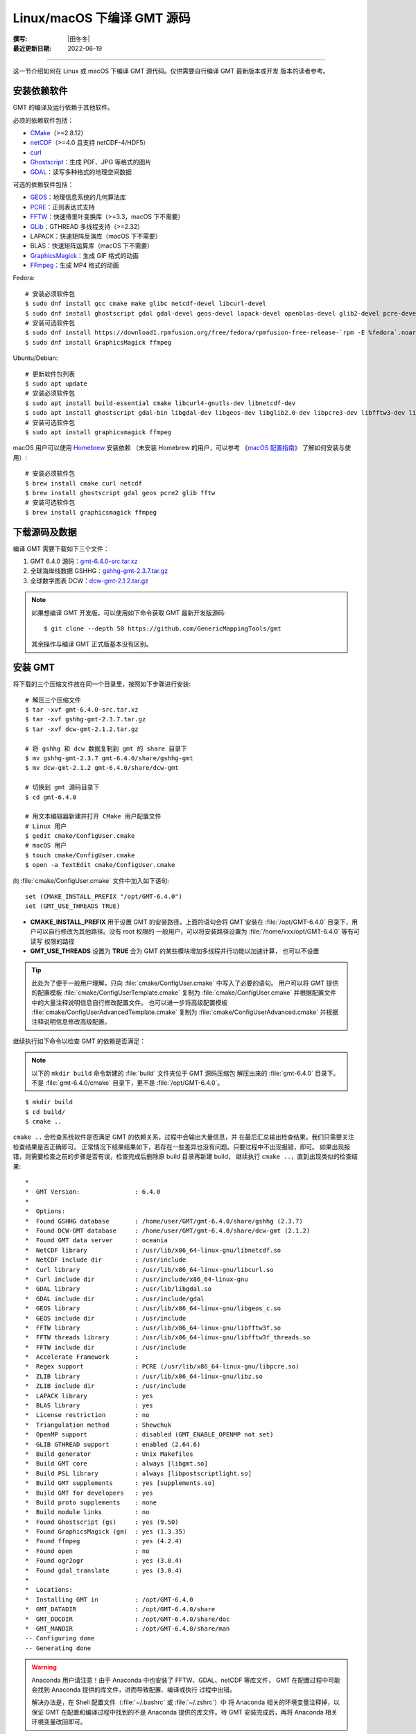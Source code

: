 Linux/macOS 下编译 GMT 源码
===========================

:撰写: |田冬冬|
:最近更新日期: 2022-06-19

----

这一节介绍如何在 Linux 或 macOS 下编译 GMT 源代码。仅供需要自行编译 GMT 最新版本或开发
版本的读者参考。

安装依赖软件
------------

GMT 的编译及运行依赖于其他软件。

必须的依赖软件包括：

- `CMake <https://cmake.org/>`__\ （>=2.8.12）
- `netCDF <https://www.unidata.ucar.edu/software/netcdf/>`__\ （>=4.0 且支持 netCDF-4/HDF5）
- `curl <https://curl.haxx.se/>`__
- `Ghostscript <https://www.ghostscript.com/>`__：生成 PDF、JPG 等格式的图片
- `GDAL <https://www.gdal.org/>`__：读写多种格式的地理空间数据

可选的依赖软件包括：

- `GEOS <https://libgeos.org/>`__：地理信息系统的几何算法库
- `PCRE <https://www.pcre.org/>`__：正则表达式支持
- `FFTW <http://www.fftw.org/>`__：快速傅里叶变换库（>=3.3，macOS 下不需要）
- `GLib <https://wiki.gnome.org/Projects/GLib>`__：GTHREAD 多线程支持（>=2.32）
- LAPACK：快速矩阵反演库（macOS 下不需要）
- BLAS：快速矩阵运算库（macOS 下不需要）
- `GraphicsMagick <http://www.graphicsmagick.org>`__：生成 GIF 格式的动画
- `FFmpeg <http://www.ffmpeg.org/>`__：生成 MP4 格式的动画

Fedora::

    # 安装必须软件包
    $ sudo dnf install gcc cmake make glibc netcdf-devel libcurl-devel
    $ sudo dnf install ghostscript gdal gdal-devel geos-devel lapack-devel openblas-devel glib2-devel pcre-devel fftw-devel
    # 安装可选软件包
    $ sudo dnf install https://download1.rpmfusion.org/free/fedora/rpmfusion-free-release-`rpm -E %fedora`.noarch.rpm
    $ sudo dnf install GraphicsMagick ffmpeg

Ubuntu/Debian::

    # 更新软件包列表
    $ sudo apt update
    # 安装必须软件包
    $ sudo apt install build-essential cmake libcurl4-gnutls-dev libnetcdf-dev
    $ sudo apt install ghostscript gdal-bin libgdal-dev libgeos-dev libglib2.0-dev libpcre3-dev libfftw3-dev liblapack-dev
    # 安装可选软件包
    $ sudo apt install graphicsmagick ffmpeg

macOS 用户可以使用 `Homebrew <https://brew.sh>`__ 安装依赖
（未安装 Homebrew 的用户，可以参考
《`macOS 配置指南 <https://seismo-learn.org/seismology101/computer/macos-setup/#homebrew>`__》
了解如何安装与使用）::

    # 安装必须软件包
    $ brew install cmake curl netcdf
    $ brew install ghostscript gdal geos pcre2 glib fftw
    # 安装可选软件包
    $ brew install graphicsmagick ffmpeg

下载源码及数据
--------------

编译 GMT 需要下载如下三个文件：

#. GMT 6.4.0 源码：`gmt-6.4.0-src.tar.xz <http://mirrors.ustc.edu.cn/gmt/gmt-6.4.0-src.tar.xz>`_
#. 全球海岸线数据 GSHHG：`gshhg-gmt-2.3.7.tar.gz <http://mirrors.ustc.edu.cn/gmt/gshhg-gmt-2.3.7.tar.gz>`_
#. 全球数字图表 DCW：`dcw-gmt-2.1.2.tar.gz <https://github.com/GenericMappingTools/dcw-gmt/releases/download/2.1.2/dcw-gmt-2.1.2.tar.gz>`_

.. note::

    如果想编译 GMT 开发版，可以使用如下命令获取 GMT 最新开发版源码::

        $ git clone --depth 50 https://github.com/GenericMappingTools/gmt

    其余操作与编译 GMT 正式版基本没有区别。

安装 GMT
--------

将下载的三个压缩文件放在同一个目录里，按照如下步骤进行安装::

   # 解压三个压缩文件
   $ tar -xvf gmt-6.4.0-src.tar.xz
   $ tar -xvf gshhg-gmt-2.3.7.tar.gz
   $ tar -xvf dcw-gmt-2.1.2.tar.gz

   # 将 gshhg 和 dcw 数据复制到 gmt 的 share 目录下
   $ mv gshhg-gmt-2.3.7 gmt-6.4.0/share/gshhg-gmt
   $ mv dcw-gmt-2.1.2 gmt-6.4.0/share/dcw-gmt

   # 切换到 gmt 源码目录下
   $ cd gmt-6.4.0

   # 用文本编辑器新建并打开 CMake 用户配置文件
   # Linux 用户
   $ gedit cmake/ConfigUser.cmake
   # macOS 用户
   $ touch cmake/ConfigUser.cmake
   $ open -a TextEdit cmake/ConfigUser.cmake

向 :file:`cmake/ConfigUser.cmake` 文件中加入如下语句::

    set (CMAKE_INSTALL_PREFIX "/opt/GMT-6.4.0")
    set (GMT_USE_THREADS TRUE)

- **CMAKE_INSTALL_PREFIX** 用于设置 GMT 的安装路径，上面的语句会将 GMT 安装在
  :file:`/opt/GMT-6.4.0` 目录下，用户可以自行修改为其他路径。没有 root 权限的
  一般用户，可以将安装路径设置为 :file:`/home/xxx/opt/GMT-6.4.0` 等有可读写
  权限的路径
- **GMT_USE_THREADS** 设置为 **TRUE** 会为 GMT 的某些模块增加多线程并行功能以加速计算，
  也可以不设置

.. tip::

   此处为了便于一般用户理解，只向 :file:`cmake/ConfigUser.cmake` 中写入了必要的语句。
   用户可以将 GMT 提供的配置模板 :file:`cmake/ConfigUserTemplate.cmake` 复制为
   :file:`cmake/ConfigUser.cmake` 并根据配置文件中的大量注释说明信息自行修改配置文件。
   也可以进一步将高级配置模板 :file:`cmake/ConfigUserAdvancedTemplate.cmake` 复制为
   :file:`cmake/ConfigUserAdvanced.cmake` 并根据注释说明信息修改高级配置。

继续执行如下命令以检查 GMT 的依赖是否满足：

.. note::

    以下的 ``mkdir build`` 命令新建的 :file:`build` 文件夹位于 GMT 源码压缩包
    解压出来的 :file:`gmt-6.4.0` 目录下。
    不是 :file:`gmt-6.4.0/cmake` 目录下，更不是 :file:`/opt/GMT-6.4.0`。

::

    $ mkdir build
    $ cd build/
    $ cmake ..

``cmake ..`` 会检查系统软件是否满足 GMT 的依赖关系，过程中会输出大量信息，并
在最后汇总输出检查结果。我们只需要关注检查结果是否正确即可。
正常情况下结果结果如下，若存在一些差异也没有问题。只要过程中不出现报错，即可。
如果出现报错，则需要检查之前的步骤是否有误，检查完成后删除原 build 目录再新建 build，
继续执行 ``cmake ..``，直到出现类似的检查结果::

    *
    *  GMT Version:               : 6.4.0
    *
    *  Options:
    *  Found GSHHG database       : /home/user/GMT/gmt-6.4.0/share/gshhg (2.3.7)
    *  Found DCW-GMT database     : /home/user/GMT/gmt-6.4.0/share/dcw-gmt (2.1.2)
    *  Found GMT data server      : oceania
    *  NetCDF library             : /usr/lib/x86_64-linux-gnu/libnetcdf.so
    *  NetCDF include dir         : /usr/include
    *  Curl library               : /usr/lib/x86_64-linux-gnu/libcurl.so
    *  Curl include dir           : /usr/include/x86_64-linux-gnu
    *  GDAL library               : /usr/lib/libgdal.so
    *  GDAL include dir           : /usr/include/gdal
    *  GEOS library               : /usr/lib/x86_64-linux-gnu/libgeos_c.so
    *  GEOS include dir           : /usr/include
    *  FFTW library               : /usr/lib/x86_64-linux-gnu/libfftw3f.so
    *  FFTW threads library       : /usr/lib/x86_64-linux-gnu/libfftw3f_threads.so
    *  FFTW include dir           : /usr/include
    *  Accelerate Framework       :
    *  Regex support              : PCRE (/usr/lib/x86_64-linux-gnu/libpcre.so)
    *  ZLIB library               : /usr/lib/x86_64-linux-gnu/libz.so
    *  ZLIB include dir           : /usr/include
    *  LAPACK library             : yes
    *  BLAS library               : yes
    *  License restriction        : no
    *  Triangulation method       : Shewchuk
    *  OpenMP support             : disabled (GMT_ENABLE_OPENMP not set)
    *  GLIB GTHREAD support       : enabled (2.64.6)
    *  Build generator            : Unix Makefiles
    *  Build GMT core             : always [libgmt.so]
    *  Build PSL library          : always [libpostscriptlight.so]
    *  Build GMT supplements      : yes [supplements.so]
    *  Build GMT for developers   : yes
    *  Build proto supplements    : none
    *  Build module links         : no
    *  Found Ghostscript (gs)     : yes (9.50)
    *  Found GraphicsMagick (gm)  : yes (1.3.35)
    *  Found ffmpeg               : yes (4.2.4)
    *  Found open                 : no
    *  Found ogr2ogr              : yes (3.0.4)
    *  Found gdal_translate       : yes (3.0.4)
    *
    *  Locations:
    *  Installing GMT in          : /opt/GMT-6.4.0
    *  GMT_DATADIR                : /opt/GMT-6.4.0/share
    *  GMT_DOCDIR                 : /opt/GMT-6.4.0/share/doc
    *  GMT_MANDIR                 : /opt/GMT-6.4.0/share/man
    -- Configuring done
    -- Generating done

.. warning::

    Anaconda 用户请注意！由于 Anaconda 中也安装了 FFTW、GDAL、netCDF 等库文件，
    GMT 在配置过程中可能会找到 Anaconda 提供的库文件，进而导致配置、编译或执行
    过程中出错。

    解决办法是，在 Shell 配置文件（:file:`~/.bashrc` 或 :file:`~/.zshrc`）中
    将 Anaconda 相关的环境变量注释掉，以保证 GMT 在配置和编译过程中找到的不是
    Anaconda 提供的库文件。待 GMT 安装完成后，再将 Anaconda 相关环境变量改回即可。

检查完毕后，开始编译和安装::

    $ make -j
    $ sudo make -j install

.. note::

   **-j** 选项可以实现并行编译以减少编译时间。但据用户报告，某些 Ubuntu 发行版下
   使用 **-j** 选项会导致编译过程卡死。Ubuntu 用户建议在上面的两条命令中去掉 **-j** 选项。

修改环境变量
------------

打开终端，使用如下命令用文件编辑器打开 Shell 配置文件::

    # Linux 用户
    $ gedit ~/.bashrc

    # macOS 用户
    $ open ~/.zshrc

然后向文件末尾加入如下语句以修改环境变量。修改完成后保存文件并退出，
然后重启终端使其生效::

    export GMT6HOME=/opt/GMT-6.4.0
    export PATH=${GMT6HOME}/bin:$PATH
    export LD_LIBRARY_PATH=${LD_LIBRARY_PATH}:${GMT6HOME}/lib64

说明：

- 第一个命令添加了环境变量 **GMT6HOME**
- 第二个命令修改 GMT6 的 :file:`bin` 目录加入到 **PATH** 中，使得在终端或脚本中可以找到 GMT 命令
- 第三个命令将 GMT6 的 :file:`lib` 目录加入到动态链接库路径中。
  通常，32 位系统的路径为 :file:`lib`，64 位系统的路径为 :file:`lib64`

测试是否安装成功
----------------

重新打开一个终端，键入如下命令，若正确显示 GMT 版本号，则表示安装成功::

    $ gmt --version
    6.4.0

升级/卸载 GMT
-------------

按照上面的配置，GMT 会被安装到 :file:`/opt/GMT-6.4.0` 目录下。若想要卸载 GMT，
可以直接删除整个 :file:`/opt/GMT-6.4.0` 即可。

GMT 不支持自动更新，因而若想要升级 GMT，通常建议先卸载 GMT，然后再下载新版源码
并按照上面的步骤重新编译安装。

当然，高级用户也可以同时安装多个版本的 GMT，但需要注意环境变量 **PATH** 的设置。
